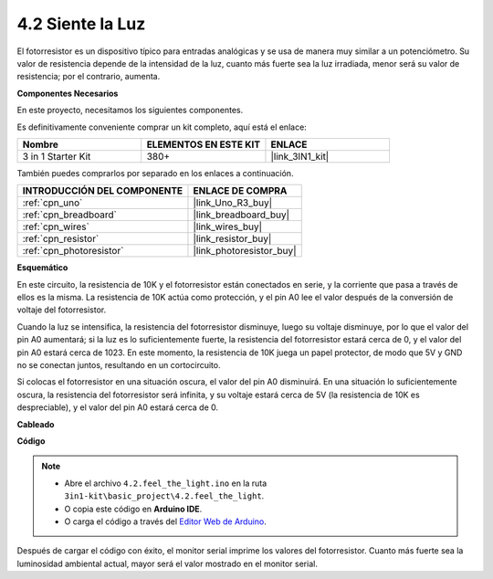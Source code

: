 .. _ar_photoresistor:

4.2 Siente la Luz
===========================

El fotorresistor es un dispositivo típico para entradas analógicas y se usa de manera muy similar a un potenciómetro. Su valor de resistencia depende de la intensidad de la luz, cuanto más fuerte sea la luz irradiada, menor será su valor de resistencia; por el contrario, aumenta.

**Componentes Necesarios**

En este proyecto, necesitamos los siguientes componentes.

Es definitivamente conveniente comprar un kit completo, aquí está el enlace:

.. list-table::
    :widths: 20 20 20
    :header-rows: 1

    *   - Nombre	
        - ELEMENTOS EN ESTE KIT
        - ENLACE
    *   - 3 in 1 Starter Kit
        - 380+
        - |link_3IN1_kit|

También puedes comprarlos por separado en los enlaces a continuación.

.. list-table::
    :widths: 30 20
    :header-rows: 1

    *   - INTRODUCCIÓN DEL COMPONENTE
        - ENLACE DE COMPRA

    *   - :ref:`cpn_uno`
        - |link_Uno_R3_buy|
    *   - :ref:`cpn_breadboard`
        - |link_breadboard_buy|
    *   - :ref:`cpn_wires`
        - |link_wires_buy|
    *   - :ref:`cpn_resistor`
        - |link_resistor_buy|
    *   - :ref:`cpn_photoresistor`
        - |link_photoresistor_buy|

**Esquemático**

.. image:: img/circuit_5.2_light.png

En este circuito, la resistencia de 10K y el fotorresistor están conectados en serie, y la corriente que pasa a través de ellos es la misma. La resistencia de 10K actúa como protección, y el pin A0 lee el valor después de la conversión de voltaje del fotorresistor.

Cuando la luz se intensifica, la resistencia del fotorresistor disminuye, luego su voltaje disminuye, por lo que el valor del pin A0 aumentará; 
si la luz es lo suficientemente fuerte, la resistencia del fotorresistor estará cerca de 0, y el valor del pin A0 estará cerca de 1023. 
En este momento, la resistencia de 10K juega un papel protector, de modo que 5V y GND no se conectan juntos, resultando en un cortocircuito.

Si colocas el fotorresistor en una situación oscura, el valor del pin A0 disminuirá. 
En una situación lo suficientemente oscura, la resistencia del fotorresistor será infinita, y su voltaje estará cerca de 5V (la resistencia de 10K es despreciable), y el valor del pin A0 estará cerca de 0.


**Cableado**

.. image:: img/feel_the_light_bb.jpg
    :width: 600
    :align: center


**Código**

.. note::

    * Abre el archivo ``4.2.feel_the_light.ino`` en la ruta ``3in1-kit\basic_project\4.2.feel_the_light``.
    * O copia este código en **Arduino IDE**.
    
    * O carga el código a través del `Editor Web de Arduino <https://docs.arduino.cc/cloud/web-editor/tutorials/getting-started/getting-started-web-editor>`_.

.. raw:: html

    <iframe src=https://create.arduino.cc/editor/sunfounder01/e1bc4c8b-788e-4bfe-a0a1-532d4fdc7753/preview?embed style="height:510px;width:100%;margin:10px 0" frameborder=0></iframe>
    
Después de cargar el código con éxito, el monitor serial imprime los valores del fotorresistor. 
Cuanto más fuerte sea la luminosidad ambiental actual, mayor será el valor mostrado en el monitor serial.
